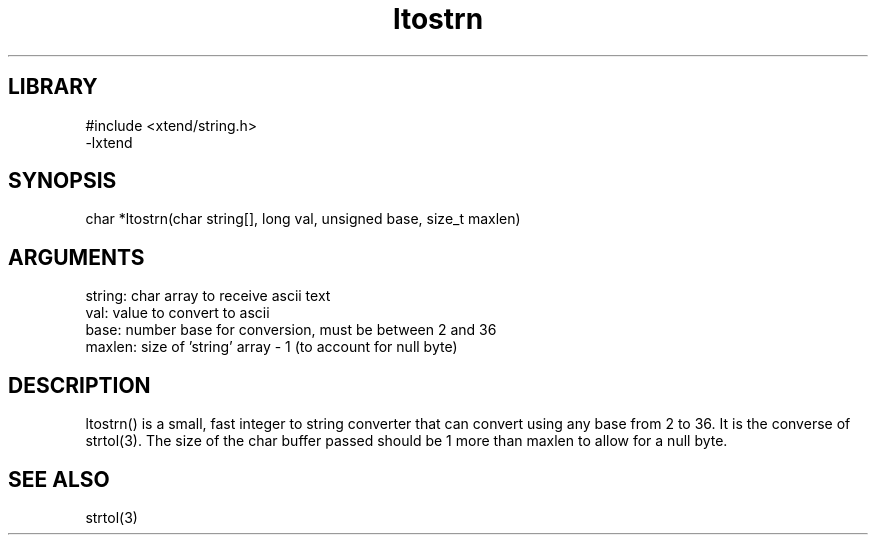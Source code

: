 \" Generated by c2man from ltostrn.c
.TH ltostrn 3

.SH LIBRARY
\" Indicate #includes, library name, -L and -l flags
.nf
.na
#include <xtend/string.h>
-lxtend
.ad
.fi

\" Convention:
\" Underline anything that is typed verbatim - commands, etc.
.SH SYNOPSIS
.PP
.nf 
.na
char    *ltostrn(char string[], long val, unsigned base, size_t maxlen)
.ad
.fi

.SH ARGUMENTS
.nf
.na
string: char array to receive ascii text
val:    value to convert to ascii
base:   number base for conversion, must be between 2 and 36
maxlen: size of 'string' array - 1 (to account for null byte)
.ad
.fi

.SH DESCRIPTION

ltostrn() is a small, fast integer to string converter that can
convert using any base from 2 to 36.  It is the converse of strtol(3).
The size of the char buffer passed should be 1 more than maxlen to
allow for a null byte.

.SH SEE ALSO

strtol(3)

